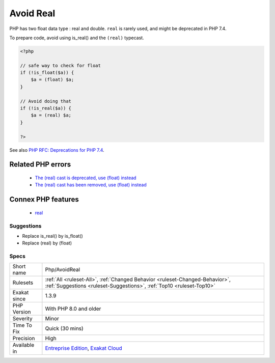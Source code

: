 .. _php-avoidreal:

.. _avoid-real:

Avoid Real
++++++++++

.. meta::
	:description:
		Avoid Real: PHP has two float data type : real and double.
	:twitter:card: summary_large_image
	:twitter:site: @exakat
	:twitter:title: Avoid Real
	:twitter:description: Avoid Real: PHP has two float data type : real and double
	:twitter:creator: @exakat
	:twitter:image:src: https://www.exakat.io/wp-content/uploads/2020/06/logo-exakat.png
	:og:image: https://www.exakat.io/wp-content/uploads/2020/06/logo-exakat.png
	:og:title: Avoid Real
	:og:type: article
	:og:description: PHP has two float data type : real and double
	:og:url: https://exakat.readthedocs.io/en/latest/Reference/Rules/Avoid Real.html
	:og:locale: en
PHP has two float data type : real and double. ``real`` is rarely used, and might be deprecated in PHP 7.4.

To prepare code, avoid using is_real() and the ``(real)`` typecast.

.. code-block:: php
   
   <?php
   
   // safe way to check for float
   if (!is_float($a)) {
       $a = (float) $a;
   }
   
   // Avoid doing that
   if (!is_real($a)) {
       $a = (real) $a;
   }
   
   ?>

See also `PHP RFC: Deprecations for PHP 7.4 <https://wiki.php.net/rfc/deprecations_php_7_4>`_.

Related PHP errors 
-------------------

  + `The (real) cast is deprecated, use (float) instead <https://php-errors.readthedocs.io/en/latest/messages/the-%28real%29-cast-is-deprecated%2C-use-%28float%29-instead.html>`_
  + `The (real) cast has been removed, use (float) instead <https://php-errors.readthedocs.io/en/latest/messages/the-%28real%29-cast-has-been-removed%2C-use-%28float%29-instead.html>`_



Connex PHP features
-------------------

  + `real <https://php-dictionary.readthedocs.io/en/latest/dictionary/real.ini.html>`_


Suggestions
___________

* Replace is_real() by is_float()
* Replace (real) by (float)




Specs
_____

+--------------+------------------------------------------------------------------------------------------------------------------------------------------------------+
| Short name   | Php/AvoidReal                                                                                                                                        |
+--------------+------------------------------------------------------------------------------------------------------------------------------------------------------+
| Rulesets     | :ref:`All <ruleset-All>`, :ref:`Changed Behavior <ruleset-Changed-Behavior>`, :ref:`Suggestions <ruleset-Suggestions>`, :ref:`Top10 <ruleset-Top10>` |
+--------------+------------------------------------------------------------------------------------------------------------------------------------------------------+
| Exakat since | 1.3.9                                                                                                                                                |
+--------------+------------------------------------------------------------------------------------------------------------------------------------------------------+
| PHP Version  | With PHP 8.0 and older                                                                                                                               |
+--------------+------------------------------------------------------------------------------------------------------------------------------------------------------+
| Severity     | Minor                                                                                                                                                |
+--------------+------------------------------------------------------------------------------------------------------------------------------------------------------+
| Time To Fix  | Quick (30 mins)                                                                                                                                      |
+--------------+------------------------------------------------------------------------------------------------------------------------------------------------------+
| Precision    | High                                                                                                                                                 |
+--------------+------------------------------------------------------------------------------------------------------------------------------------------------------+
| Available in | `Entreprise Edition <https://www.exakat.io/entreprise-edition>`_, `Exakat Cloud <https://www.exakat.io/exakat-cloud/>`_                              |
+--------------+------------------------------------------------------------------------------------------------------------------------------------------------------+


